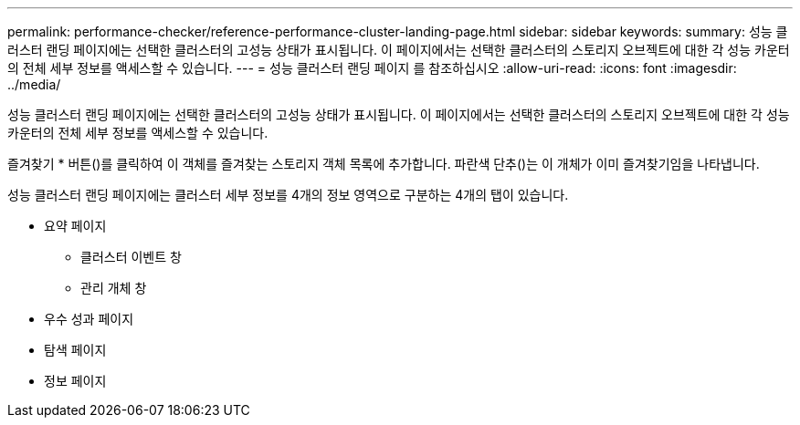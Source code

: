 ---
permalink: performance-checker/reference-performance-cluster-landing-page.html 
sidebar: sidebar 
keywords:  
summary: 성능 클러스터 랜딩 페이지에는 선택한 클러스터의 고성능 상태가 표시됩니다. 이 페이지에서는 선택한 클러스터의 스토리지 오브젝트에 대한 각 성능 카운터의 전체 세부 정보를 액세스할 수 있습니다. 
---
= 성능 클러스터 랜딩 페이지 를 참조하십시오
:allow-uri-read: 
:icons: font
:imagesdir: ../media/


[role="lead"]
성능 클러스터 랜딩 페이지에는 선택한 클러스터의 고성능 상태가 표시됩니다. 이 페이지에서는 선택한 클러스터의 스토리지 오브젝트에 대한 각 성능 카운터의 전체 세부 정보를 액세스할 수 있습니다.

즐겨찾기 * 버튼(image:../media/favorites-inactive.png[""])를 클릭하여 이 객체를 즐겨찾는 스토리지 객체 목록에 추가합니다. 파란색 단추(image:../media/favorites-active.png[""])는 이 개체가 이미 즐겨찾기임을 나타냅니다.

성능 클러스터 랜딩 페이지에는 클러스터 세부 정보를 4개의 정보 영역으로 구분하는 4개의 탭이 있습니다.

* 요약 페이지
+
** 클러스터 이벤트 창
** 관리 개체 창


* 우수 성과 페이지
* 탐색 페이지
* 정보 페이지

